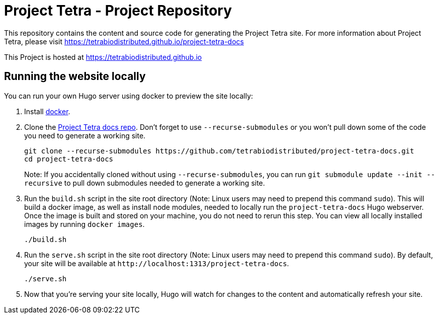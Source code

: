 = Project Tetra - Project Repository

This repository contains the content and source code for generating the Project Tetra site.
For more information about Project Tetra, please visit https://tetrabiodistributed.github.io/project-tetra-docs

This Project is hosted at https://tetrabiodistributed.github.io

== Running the website locally

You can run your own Hugo server using docker to preview the site locally:

. Install https://www.docker.com/[docker].
. Clone the https://github.com/tetrabiodistributed/project-tetra-docs[Project Tetra docs repo]. Don't forget to use `--recurse-submodules` or you won't pull down some of the code you need to generate a working site.
+
[source,bash]
----
git clone --recurse-submodules https://github.com/tetrabiodistributed/project-tetra-docs.git
cd project-tetra-docs
----
Note: If you accidentally cloned without using `--recurse-submodules`, you can run `git submodule update --init --recursive` to pull down submodules needed to generate a working site.
. Run the `build.sh` script in the site root directory (Note: Linux users may need to prepend this command `sudo`). This will build a docker image, as well as install node modules, needed to locally run the `project-tetra-docs` Hugo webserver. Once the image is built and stored on your machine, you do not need to rerun this step. You can view all locally installed images by running `docker images`.
+
[source,bash]
----
./build.sh
----
. Run the `serve.sh` script in the site root directory (Note: Linux users may need to prepend this command `sudo`). By default, your site will be available at `+http://localhost:1313/project-tetra-docs+`.
+
[source,bash]
----
./serve.sh
----
. Now that you're serving your site locally, Hugo will watch for changes to the content and automatically refresh your site.

